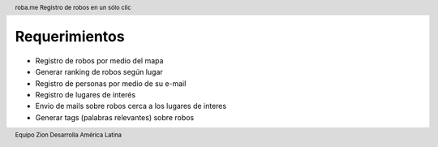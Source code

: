 .. header:: roba.me |limon| Registro de robos en un sólo clic

  .. |limon| image:: 0101_-_Logo.png
     :width: 1.2cm

.. footer:: Equipo Zion |limon| Desarrolla América Latina

==============
Requerimientos
==============

- Registro de robos por medio del mapa
- Generar ranking de robos según lugar
- Registro de personas por medio de su e-mail
- Registro de lugares de interés
- Envio de mails sobre robos cerca a los lugares de interes
- Generar tags (palabras relevantes) sobre robos

